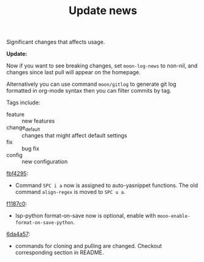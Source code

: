 #+TITLE: Update news

Significant changes that affects usage.

*Update:*

Now if you want to see breaking changes, set =moon-log-news= to non-nil,
and changes since last pull will appear on the homepage.

Alternatively you can use command =moon/gitlog= to generate git log formatted in org-mode syntax
then you can filter commits by tag.

Tags include:
- feature :: new features
- change_default :: changes that might affect default settings 
- fix :: bug fix
- config :: new configuration

[[https://github.com/casouri/lunarymacs/commit/93cd2bde07ecbd8413c5b0291b5c80b8822d035f][fbf4295]]:
- Command =SPC i a= now is assigned to auto-yasnippet functions. The old command =align-regex= is moved to =SPC u a=.

[[https://github.com/casouri/lunarymacs/commit/26cb42e4518f5ad61d1da1c42c6b563d0699b8c7][f1187c0]]:
- lsp-python format-on-save now is optional, enable with =moon-enable-format-on-save-python=.

[[https://github.com/casouri/lunarymacs/commit/6da4a57db3fd49209d56cc7bae66ba32cd9c4423][6da4a57]]:
 - commands for cloning and pulling are changed. Checkout corresponding section in README.

